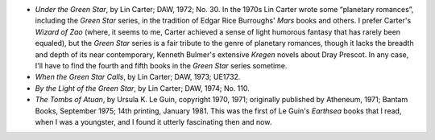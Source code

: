 .. title: Recent Reading
.. slug: 2004-12-25
.. date: 2004-12-25 00:00:00 UTC-05:00
.. tags: old blog,recent reading
.. category: oldblog
.. link: 
.. description: 
.. type: text


+ *Under the Green Star*, by Lin Carter; DAW, 1972; No. 30.  In the
  1970s Lin Carter wrote some “planetary romances”, including the
  *Green Star* series, in the tradition of Edgar Rice Burroughs' *Mars*
  books and others. I prefer Carter's *Wizard of Zao* (where, it seems
  to me, Carter achieved a sense of light humorous fantasy that has
  rarely been equaled), but the *Green Star* series is a fair tribute to
  the genre of planetary romances, though it lacks the breadth and depth
  of its near contemporary, Kenneth Bulmer's extensive *Kregen* novels
  about Dray Prescot. In any case, I'll have to find the fourth and
  fifth books in the *Green Star* series sometime.
+ *When the Green Star Calls*, by Lin Carter; DAW, 1973; UE1732.
+ *By the Light of the Green Star*, by Lin Carter; DAW, 1974; No. 110.
+ *The Tombs of Atuan*, by Ursula K. Le Guin, copyright 1970, 1971;
  originally published by Atheneum, 1971; Bantam Books, September 1975;
  14th printing, January 1981.  This was the first of Le Guin's *Earthsea*
  books that I read, when I was a youngster, and I found it utterly
  fascinating then and now.
